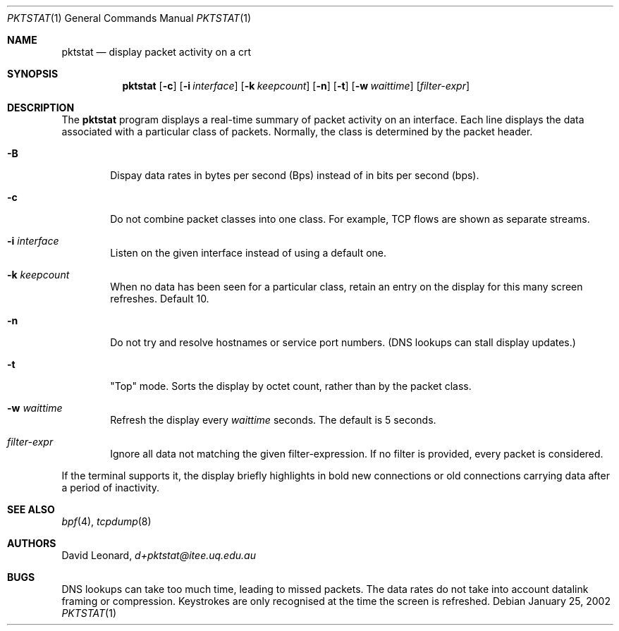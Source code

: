.\"	$Id$
.Dd January 25, 2002
.Dt PKTSTAT 1
.Os
.Sh NAME
.Nm pktstat
.Nd display packet activity on a crt
.Sh SYNOPSIS
.\" For a program:  program [-abc] file ...
.Nm pktstat
.Op Fl c
.Op Fl i Ar interface
.Op Fl k Ar keepcount
.Op Fl n
.Op Fl t
.Op Fl w Ar waittime
.Op Ar filter-expr
.Sh DESCRIPTION
The
.Nm
program displays a real-time summary of packet activity on an interface.
Each line displays the data associated with a particular class of packets.
Normally, the class is determined by the packet header.
.Pp
.Bl -tag -width 12ex -indent
.It Fl B
Dispay data rates in bytes per second (Bps) instead of
in bits per second (bps).
.It Fl c
Do not combine packet classes into one class. For example, TCP flows
are shown as separate streams.
.It Fl i Ar interface
Listen on the given interface instead of using a default one.
.It Fl k Ar keepcount
When no data has been seen for a particular class, retain an entry
on the display for this many screen refreshes.
Default 10.
.It Fl n
Do not try and resolve hostnames or service port numbers.
(DNS lookups can stall display updates.)
.It Fl t
"Top" mode.
Sorts the display by octet count, rather than by
the packet class.
.It Fl w Ar waittime
Refresh the display every
.Ar waittime
seconds.
The default is 5 seconds.
.It Ar filter-expr
Ignore all data not matching the given filter-expression.
If no filter is provided, every packet is considered.
.El
.Pp
If the terminal supports it, the display briefly highlights in bold
new connections or old connections carrying data after a period
of inactivity.
.\" The following requests should be uncommented and used where appropriate.
.\" .Sh EXAMPLES
.\" This next request is for sections 2 and 3 function return values only.
.\" .Sh RETURN VALUES
.\" The next request is for sections 2 and 3 error and signal handling only.
.\" .Sh ERRORS
.\" This next request is for section 4 only.
.\" .Sh DIAGNOSTICS
.\" This next request is for sections 1, 6, 7 & 8 only.
.\" .Sh ENVIRONMENT
.\" .Sh FILES
.Sh SEE ALSO
.Xr bpf 4 ,
.Xr tcpdump 8
.\" .Sh COMPATIBILITY
.\" .Sh STANDARDS
.Sh AUTHORS
David Leonard,
.Pa d+pktstat@itee.uq.edu.au
.\" .Sh HISTORY
.Sh BUGS
DNS lookups can take too much time, leading to missed packets.
The data rates do not take into account datalink framing or compression.
Keystrokes are only recognised at the time the screen is refreshed.
.\" .Sh CAVEATS
